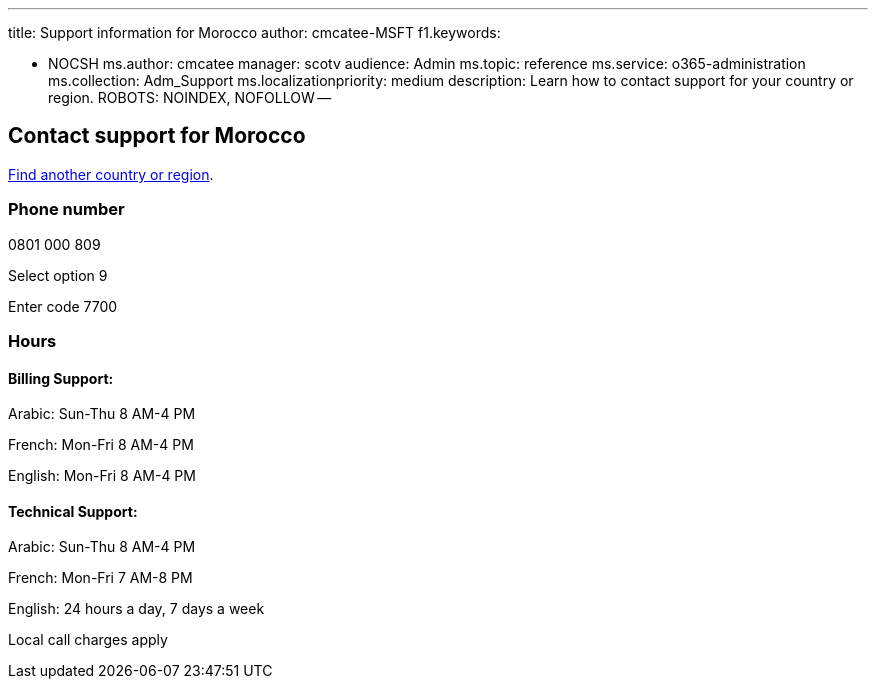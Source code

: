 '''

title: Support information for Morocco author: cmcatee-MSFT f1.keywords:

* NOCSH ms.author: cmcatee manager: scotv audience: Admin ms.topic: reference ms.service: o365-administration ms.collection: Adm_Support ms.localizationpriority: medium description: Learn how to contact support for your country or region.
ROBOTS: NOINDEX, NOFOLLOW --

== Contact support for Morocco

xref:../get-help-support.adoc[Find another country or region].

=== Phone number

0801 000 809

Select option 9

Enter code 7700

=== Hours

==== Billing Support:

Arabic: Sun-Thu 8 AM-4 PM

French: Mon-Fri 8 AM-4 PM

English: Mon-Fri 8 AM-4 PM

==== Technical Support:

Arabic: Sun-Thu 8 AM-4 PM

French: Mon-Fri 7 AM-8 PM

English: 24 hours a day, 7 days a week

Local call charges apply
